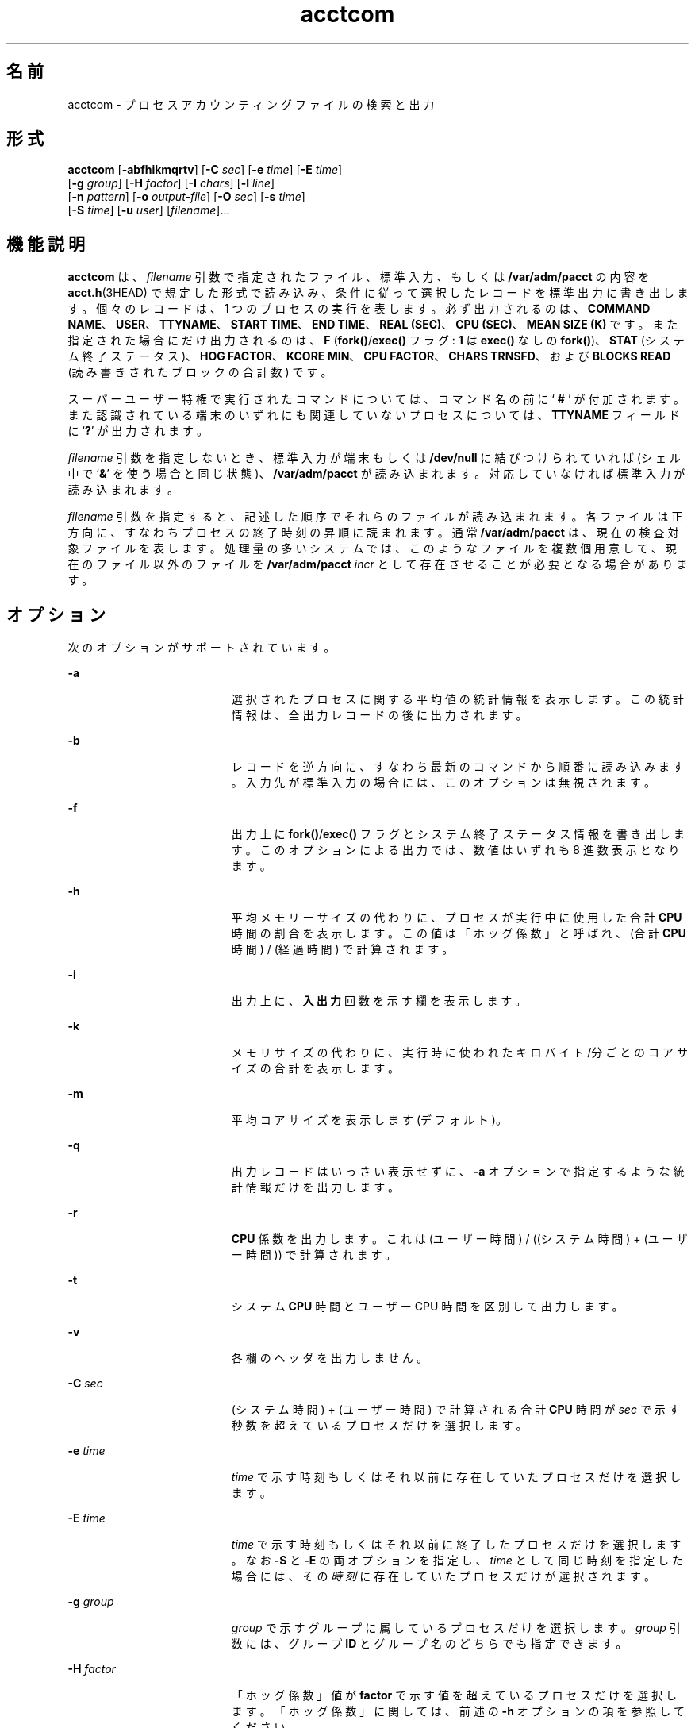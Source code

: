 '\" te
.\" Copyright (c) 1996, 2011, Oracle and/or its affiliates. All rights reserved.
.\" Copyright 1989 AT&T
.TH acctcom 1 "2011 年 8 月 15 日" "SunOS 5.11" "ユーザーコマンド"
.SH 名前
acctcom \- プロセスアカウンティングファイルの検索と出力
.SH 形式
.LP
.nf
\fBacctcom\fR [\fB-abfhikmqrtv\fR] [\fB-C\fR \fIsec\fR] [\fB-e\fR \fItime\fR] [\fB-E\fR \fItime\fR] 
     [\fB-g\fR \fIgroup\fR] [\fB-H\fR \fIfactor\fR] [\fB-I\fR \fIchars\fR] [\fB-l\fR \fIline\fR] 
     [\fB-n\fR \fIpattern\fR] [\fB-o\fR \fIoutput-file\fR] [\fB-O\fR \fIsec\fR] [\fB-s\fR \fItime\fR] 
     [\fB-S\fR \fItime\fR] [\fB-u\fR \fIuser\fR] [\fIfilename\fR]...
.fi

.SH 機能説明
.sp
.LP
\fBacctcom\fR は、\fIfilename\fR 引数で指定されたファイル、標準入力、もしくは \fB/var/adm/pacct\fR の内容を \fBacct.h\fR(3HEAD) で規定した形式で読み込み、条件に従って選択したレコードを標準出力に書き出します。個々のレコードは、1 つのプロセスの実行を表します。必ず出力されるのは、\fBCOMMAND NAME\fR、\fBUSER\fR、\fBTTYNAME\fR、\fBSTART TIME\fR、\fBEND TIME\fR、\fBREAL (SEC)\fR、\fB CPU (SEC)\fR、\fBMEAN SIZE (K)\fR です。また指定された場合にだけ出力されるのは、\fBF\fR (\fBfork()\fR/\fBexec()\fR フラグ: \fB1\fR は \fBexec()\fR なしの \fBfork()\fR)、\fBSTAT\fR (システム終了ステータス)、\fBHOG FACTOR\fR、\fBKCORE MIN\fR、\fBCPU FACTOR\fR、\fBCHARS TRNSFD\fR、および \fBBLOCKS\fR \fBREAD\fR (読み書きされたブロックの合計数) です。
.sp
.LP
スーパーユーザー特権で実行されたコマンドについては、コマンド名の前に `\fB # \fR' が付加されます。また認識されている端末のいずれにも関連していないプロセスについては、\fBTTYNAME\fR フィールドに `\fB?\fR' が出力されます。
.sp
.LP
\fIfilename\fR 引数を指定しないとき、標準入力が端末もしくは \fB/dev/null\fR に結びつけられていれば (シェル中で `\fB&\fR\&' を使う場合と同じ状態)、\fB/var/adm/pacct\fR が読み込まれます。対応していなければ標準入力が読み込まれます。
.sp
.LP
\fIfilename\fR 引数を指定すると、記述した順序でそれらのファイルが読み込まれます。各ファイルは正方向に、すなわちプロセスの終了時刻の昇順に読まれます。通常 \fB/var/adm/pacct\fR は、現在の検査対象ファイルを表します。処理量の多いシステムでは、このようなファイルを複数個用意して、現在のファイル以外のファイルを \fB/var/adm/pacct\fI incr\fR\fR として存在させることが必要となる場合があります。
.SH オプション
.sp
.LP
次のオプションがサポートされています。
.sp
.ne 2
.mk
.na
\fB\fB-a\fR \fR
.ad
.RS 19n
.rt  
選択されたプロセスに関する平均値の統計情報を表示します。この統計情報は、全出力レコードの後に出力されます。
.RE

.sp
.ne 2
.mk
.na
\fB\fB-b\fR \fR
.ad
.RS 19n
.rt  
レコードを逆方向に、すなわち最新のコマンドから順番に読み込みます。入力先が標準入力の場合には、このオプションは無視されます。
.RE

.sp
.ne 2
.mk
.na
\fB\fB-f\fR \fR
.ad
.RS 19n
.rt  
出力上に \fBfork()\fR/\fBexec()\fR フラグとシステム終了ステータス情報を書き出します。このオプションによる出力では、数値はいずれも 8 進数表示となります。
.RE

.sp
.ne 2
.mk
.na
\fB\fB-h\fR \fR
.ad
.RS 19n
.rt  
平均メモリーサイズの代わりに、プロセスが実行中に使用した合計 \fBCPU\fR 時間の割合を表示します。この値は「ホッグ係数」と呼ばれ、(合計 \fBCPU\fR 時間) / (経過時間) で計算されます。
.RE

.sp
.ne 2
.mk
.na
\fB\fB-i\fR \fR
.ad
.RS 19n
.rt  
出力上に、\fB入出力\fR回数を示す欄を表示します。
.RE

.sp
.ne 2
.mk
.na
\fB\fB-k\fR \fR
.ad
.RS 19n
.rt  
メモリサイズの代わりに、実行時に使われたキロバイト/分ごとのコアサイズの合計を表示します。
.RE

.sp
.ne 2
.mk
.na
\fB\fB-m\fR \fR
.ad
.RS 19n
.rt  
平均コアサイズを表示します (デフォルト)。
.RE

.sp
.ne 2
.mk
.na
\fB\fB-q\fR \fR
.ad
.RS 19n
.rt  
出力レコードはいっさい表示せずに、\fB-a\fR オプションで指定するような統計情報だけを出力します。
.RE

.sp
.ne 2
.mk
.na
\fB\fB-r\fR \fR
.ad
.RS 19n
.rt  
\fBCPU\fR 係数を出力します。これは (ユーザー時間) / ((システム時間) + (ユーザー時間)) で計算されます。
.RE

.sp
.ne 2
.mk
.na
\fB\fB-t\fR \fR
.ad
.RS 19n
.rt  
システム \fBCPU\fR 時間とユーザー CPU 時間を区別して出力します。
.RE

.sp
.ne 2
.mk
.na
\fB\fB-v\fR \fR
.ad
.RS 19n
.rt  
各欄のヘッダを出力しません。
.RE

.sp
.ne 2
.mk
.na
\fB\fB-C\fR \fIsec\fR\fR
.ad
.RS 19n
.rt  
(システム時間) + (ユーザー時間) で計算される合計 \fBCPU\fR 時間が \fIsec\fR で示す秒数を超えているプロセスだけを選択します。
.RE

.sp
.ne 2
.mk
.na
\fB\fB-e\fR \fItime\fR\fR
.ad
.RS 19n
.rt  
\fItime\fR で示す時刻もしくはそれ以前に存在していたプロセスだけを選択します。
.RE

.sp
.ne 2
.mk
.na
\fB\fB-E\fR\fI time\fR \fR
.ad
.RS 19n
.rt  
\fItime\fR で示す時刻もしくはそれ以前に終了したプロセスだけを選択します。なお \fB-S\fR と \fB-E\fR の両オプションを指定し、\fItime\fR として同じ時刻を指定した場合には、その\fI時刻\fRに存在していたプロセスだけが選択されます。
.RE

.sp
.ne 2
.mk
.na
\fB\fB-g\fR\fI group\fR \fR
.ad
.RS 19n
.rt  
\fIgroup\fR で示すグループに属しているプロセスだけを選択します。\fIgroup\fR 引数には、グループ \fBID\fR とグループ名のどちらでも指定できます。
.RE

.sp
.ne 2
.mk
.na
\fB\fB-H\fR\fI factor\fR \fR
.ad
.RS 19n
.rt  
「ホッグ係数」値が \fBfactor\fR で示す値を超えているプロセスだけを選択します。「ホッグ係数」に関しては、前述の \fB-h\fR オプションの項を参照してください。
.RE

.sp
.ne 2
.mk
.na
\fB\fB-I\fR\fI chars\fR \fR
.ad
.RS 19n
.rt  
\fIchars\fR で示す値を超える数の文字を転送するプロセスだけを選択します。
.RE

.sp
.ne 2
.mk
.na
\fB\fB-l\fR\fI line\fR \fR
.ad
.RS 19n
.rt  
\fB/dev/term/line\fR 端末に属するプロセスだけを選択します。
.RE

.sp
.ne 2
.mk
.na
\fB\fB-n\fR\fI pattern\fR \fR
.ad
.RS 19n
.rt  
\fIpattern\fR で示すパターンに一致するコマンドだけを選択します。pattern 引数として、\fBregcmp\fR(3C) で述べるような正規表現も指定できます。ただし \fB+\fR 記号は「1 回以上の出現」を表します。
.RE

.sp
.ne 2
.mk
.na
\fB\fB-o\fR\fI output-file\fR \fR
.ad
.RS 19n
.rt  
選択されたプロセスレコードを、\fIoutput-file\fR で示すファイルに入力データ形式でコピーします。標準出力への書き出しは行いません。
.RE

.sp
.ne 2
.mk
.na
\fB\fB-O\fR\fI sec\fR \fR
.ad
.RS 19n
.rt  
システム \fBCPU\fR 時間が \fIsec\fR で示す秒数を超えているプロセスだけを選択します。
.RE

.sp
.ne 2
.mk
.na
\fB\fB-s\fR \fItime\fR\fR
.ad
.RS 19n
.rt  
\fItime\fR で示す時刻もしくはそれ以降に存在していたプロセスだけを選択します。\fItime\fR の指定形式は \fIhr\fR\|[\|: \fImin\fR\|[\|: sec\|]\|] です。
.RE

.sp
.ne 2
.mk
.na
\fB\fB-S\fR \fItime\fR\fR
.ad
.RS 19n
.rt  
\fItime\fR で示す時刻もしくはそれ以降に開始されたプロセスだけを選択します。
.RE

.sp
.ne 2
.mk
.na
\fB\fB-u\fR\fI user\fR \fR
.ad
.RS 19n
.rt  
\fIuser\fR で示すユーザーに属しているプロセスだけを選択します。user 引数として指定できるのは、ユーザー \fBID\fR、ログイン名 (これはユーザー \fBID\fR に変換される)、`\fB#\fR' (スーパーユーザー特権で実行されたプロセスを表す)、および `\fB?\fR' (認識されていないユーザー \fBID\fR に対応しているプロセスを表す) です。
.RE

.SH ファイル
.sp
.ne 2
.mk
.na
\fB\fB/etc/group\fR \fR
.ad
.RS 22n
.rt  
システムグループファイル
.RE

.sp
.ne 2
.mk
.na
\fB\fB/etc/passwd\fR \fR
.ad
.RS 22n
.rt  
システムパスワードファイル
.RE

.sp
.ne 2
.mk
.na
\fB\fB/var/adm/pacct\fIincr\fR\fR\fR
.ad
.RS 22n
.rt  
稼動中のプロセスアカウンティングファイル
.RE

.SH 属性
.sp
.LP
属性についての詳細は、\fBattributes\fR(5) を参照してください。
.sp

.sp
.TS
tab() box;
cw(2.75i) |cw(2.75i) 
lw(2.75i) |lw(2.75i) 
.
属性タイプ属性値
_
使用条件system/accounting/legacy-accounting
_
CSI有効
.TE

.SH 関連項目
.sp
.LP
\fBps\fR(1), \fBacct\fR(1M), \fBacctcms\fR(1M), \fBacctcon\fR(1M), \fBacctmerg\fR(1M), \fBacctprc\fR(1M), \fBacctsh\fR(1M), \fBfwtmp\fR(1M), \fBrunacct\fR(1M), \fBsu\fR(1M), \fBacct\fR(2), \fBregcmp\fR(3C), \fBacct.h\fR(3HEAD), \fButmp\fR(4), \fBattributes\fR(5)
.sp
.LP
\fI『Oracle Solaris Administration: Common Tasks』\fR
.SH 注意事項
.sp
.LP
\fBacctcom\fR は、すでに終了したプロセスに関する情報を出力するものです。現在稼動中のプロセスについての情報は、\fBps\fR(1) により得ることができます。
